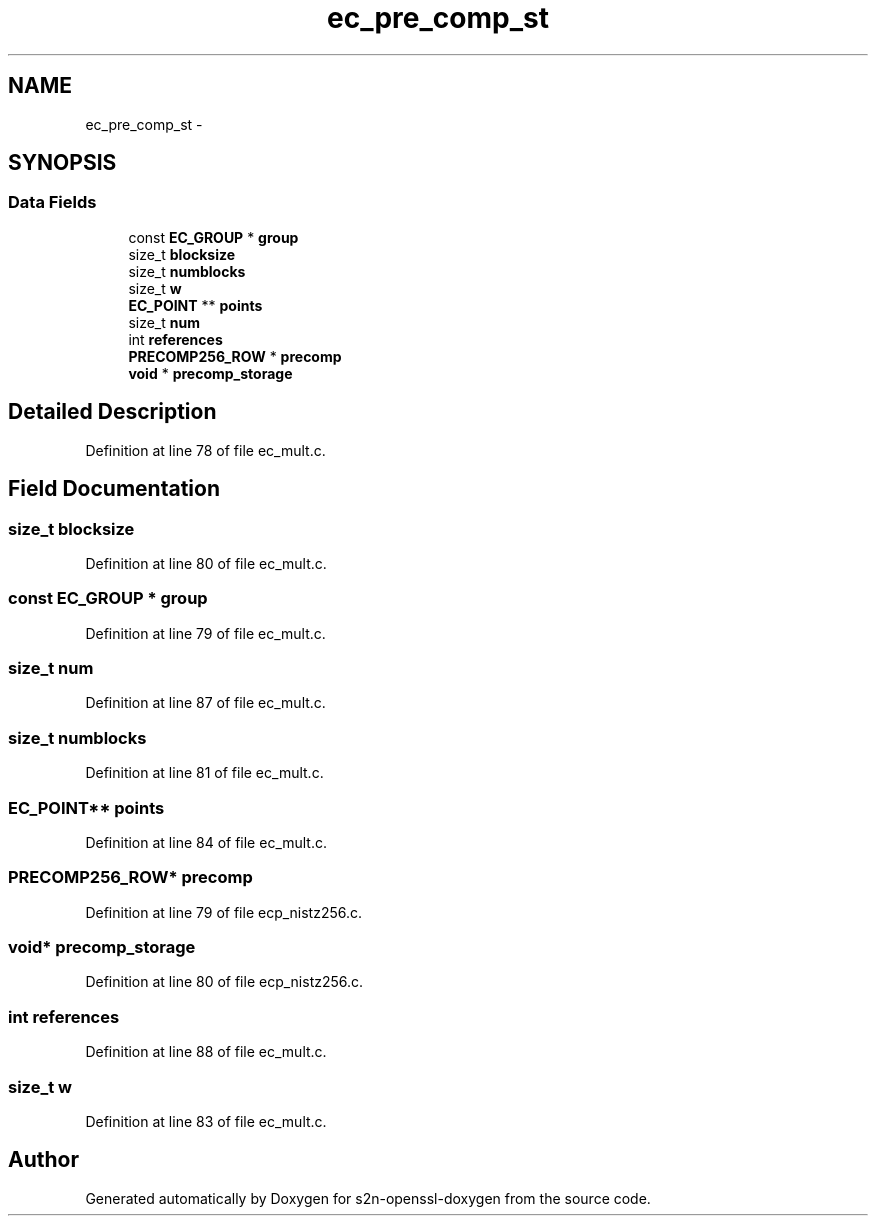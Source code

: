 .TH "ec_pre_comp_st" 3 "Thu Jun 30 2016" "s2n-openssl-doxygen" \" -*- nroff -*-
.ad l
.nh
.SH NAME
ec_pre_comp_st \- 
.SH SYNOPSIS
.br
.PP
.SS "Data Fields"

.in +1c
.ti -1c
.RI "const \fBEC_GROUP\fP * \fBgroup\fP"
.br
.ti -1c
.RI "size_t \fBblocksize\fP"
.br
.ti -1c
.RI "size_t \fBnumblocks\fP"
.br
.ti -1c
.RI "size_t \fBw\fP"
.br
.ti -1c
.RI "\fBEC_POINT\fP ** \fBpoints\fP"
.br
.ti -1c
.RI "size_t \fBnum\fP"
.br
.ti -1c
.RI "int \fBreferences\fP"
.br
.ti -1c
.RI "\fBPRECOMP256_ROW\fP * \fBprecomp\fP"
.br
.ti -1c
.RI "\fBvoid\fP * \fBprecomp_storage\fP"
.br
.in -1c
.SH "Detailed Description"
.PP 
Definition at line 78 of file ec_mult\&.c\&.
.SH "Field Documentation"
.PP 
.SS "size_t blocksize"

.PP
Definition at line 80 of file ec_mult\&.c\&.
.SS "const \fBEC_GROUP\fP * group"

.PP
Definition at line 79 of file ec_mult\&.c\&.
.SS "size_t num"

.PP
Definition at line 87 of file ec_mult\&.c\&.
.SS "size_t numblocks"

.PP
Definition at line 81 of file ec_mult\&.c\&.
.SS "\fBEC_POINT\fP** points"

.PP
Definition at line 84 of file ec_mult\&.c\&.
.SS "\fBPRECOMP256_ROW\fP* precomp"

.PP
Definition at line 79 of file ecp_nistz256\&.c\&.
.SS "\fBvoid\fP* precomp_storage"

.PP
Definition at line 80 of file ecp_nistz256\&.c\&.
.SS "int references"

.PP
Definition at line 88 of file ec_mult\&.c\&.
.SS "size_t w"

.PP
Definition at line 83 of file ec_mult\&.c\&.

.SH "Author"
.PP 
Generated automatically by Doxygen for s2n-openssl-doxygen from the source code\&.
